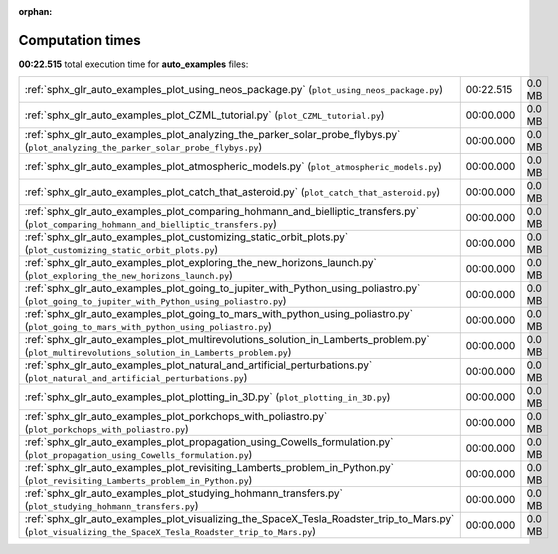 
:orphan:

.. _sphx_glr_auto_examples_sg_execution_times:

Computation times
=================
**00:22.515** total execution time for **auto_examples** files:

+-----------------------------------------------------------------------------------------------------------------------------------------------------------+-----------+--------+
| :ref:`sphx_glr_auto_examples_plot_using_neos_package.py` (``plot_using_neos_package.py``)                                                                 | 00:22.515 | 0.0 MB |
+-----------------------------------------------------------------------------------------------------------------------------------------------------------+-----------+--------+
| :ref:`sphx_glr_auto_examples_plot_CZML_tutorial.py` (``plot_CZML_tutorial.py``)                                                                           | 00:00.000 | 0.0 MB |
+-----------------------------------------------------------------------------------------------------------------------------------------------------------+-----------+--------+
| :ref:`sphx_glr_auto_examples_plot_analyzing_the_parker_solar_probe_flybys.py` (``plot_analyzing_the_parker_solar_probe_flybys.py``)                       | 00:00.000 | 0.0 MB |
+-----------------------------------------------------------------------------------------------------------------------------------------------------------+-----------+--------+
| :ref:`sphx_glr_auto_examples_plot_atmospheric_models.py` (``plot_atmospheric_models.py``)                                                                 | 00:00.000 | 0.0 MB |
+-----------------------------------------------------------------------------------------------------------------------------------------------------------+-----------+--------+
| :ref:`sphx_glr_auto_examples_plot_catch_that_asteroid.py` (``plot_catch_that_asteroid.py``)                                                               | 00:00.000 | 0.0 MB |
+-----------------------------------------------------------------------------------------------------------------------------------------------------------+-----------+--------+
| :ref:`sphx_glr_auto_examples_plot_comparing_hohmann_and_bielliptic_transfers.py` (``plot_comparing_hohmann_and_bielliptic_transfers.py``)                 | 00:00.000 | 0.0 MB |
+-----------------------------------------------------------------------------------------------------------------------------------------------------------+-----------+--------+
| :ref:`sphx_glr_auto_examples_plot_customizing_static_orbit_plots.py` (``plot_customizing_static_orbit_plots.py``)                                         | 00:00.000 | 0.0 MB |
+-----------------------------------------------------------------------------------------------------------------------------------------------------------+-----------+--------+
| :ref:`sphx_glr_auto_examples_plot_exploring_the_new_horizons_launch.py` (``plot_exploring_the_new_horizons_launch.py``)                                   | 00:00.000 | 0.0 MB |
+-----------------------------------------------------------------------------------------------------------------------------------------------------------+-----------+--------+
| :ref:`sphx_glr_auto_examples_plot_going_to_jupiter_with_Python_using_poliastro.py` (``plot_going_to_jupiter_with_Python_using_poliastro.py``)             | 00:00.000 | 0.0 MB |
+-----------------------------------------------------------------------------------------------------------------------------------------------------------+-----------+--------+
| :ref:`sphx_glr_auto_examples_plot_going_to_mars_with_python_using_poliastro.py` (``plot_going_to_mars_with_python_using_poliastro.py``)                   | 00:00.000 | 0.0 MB |
+-----------------------------------------------------------------------------------------------------------------------------------------------------------+-----------+--------+
| :ref:`sphx_glr_auto_examples_plot_multirevolutions_solution_in_Lamberts_problem.py` (``plot_multirevolutions_solution_in_Lamberts_problem.py``)           | 00:00.000 | 0.0 MB |
+-----------------------------------------------------------------------------------------------------------------------------------------------------------+-----------+--------+
| :ref:`sphx_glr_auto_examples_plot_natural_and_artificial_perturbations.py` (``plot_natural_and_artificial_perturbations.py``)                             | 00:00.000 | 0.0 MB |
+-----------------------------------------------------------------------------------------------------------------------------------------------------------+-----------+--------+
| :ref:`sphx_glr_auto_examples_plot_plotting_in_3D.py` (``plot_plotting_in_3D.py``)                                                                         | 00:00.000 | 0.0 MB |
+-----------------------------------------------------------------------------------------------------------------------------------------------------------+-----------+--------+
| :ref:`sphx_glr_auto_examples_plot_porkchops_with_poliastro.py` (``plot_porkchops_with_poliastro.py``)                                                     | 00:00.000 | 0.0 MB |
+-----------------------------------------------------------------------------------------------------------------------------------------------------------+-----------+--------+
| :ref:`sphx_glr_auto_examples_plot_propagation_using_Cowells_formulation.py` (``plot_propagation_using_Cowells_formulation.py``)                           | 00:00.000 | 0.0 MB |
+-----------------------------------------------------------------------------------------------------------------------------------------------------------+-----------+--------+
| :ref:`sphx_glr_auto_examples_plot_revisiting_Lamberts_problem_in_Python.py` (``plot_revisiting_Lamberts_problem_in_Python.py``)                           | 00:00.000 | 0.0 MB |
+-----------------------------------------------------------------------------------------------------------------------------------------------------------+-----------+--------+
| :ref:`sphx_glr_auto_examples_plot_studying_hohmann_transfers.py` (``plot_studying_hohmann_transfers.py``)                                                 | 00:00.000 | 0.0 MB |
+-----------------------------------------------------------------------------------------------------------------------------------------------------------+-----------+--------+
| :ref:`sphx_glr_auto_examples_plot_visualizing_the_SpaceX_Tesla_Roadster_trip_to_Mars.py` (``plot_visualizing_the_SpaceX_Tesla_Roadster_trip_to_Mars.py``) | 00:00.000 | 0.0 MB |
+-----------------------------------------------------------------------------------------------------------------------------------------------------------+-----------+--------+
